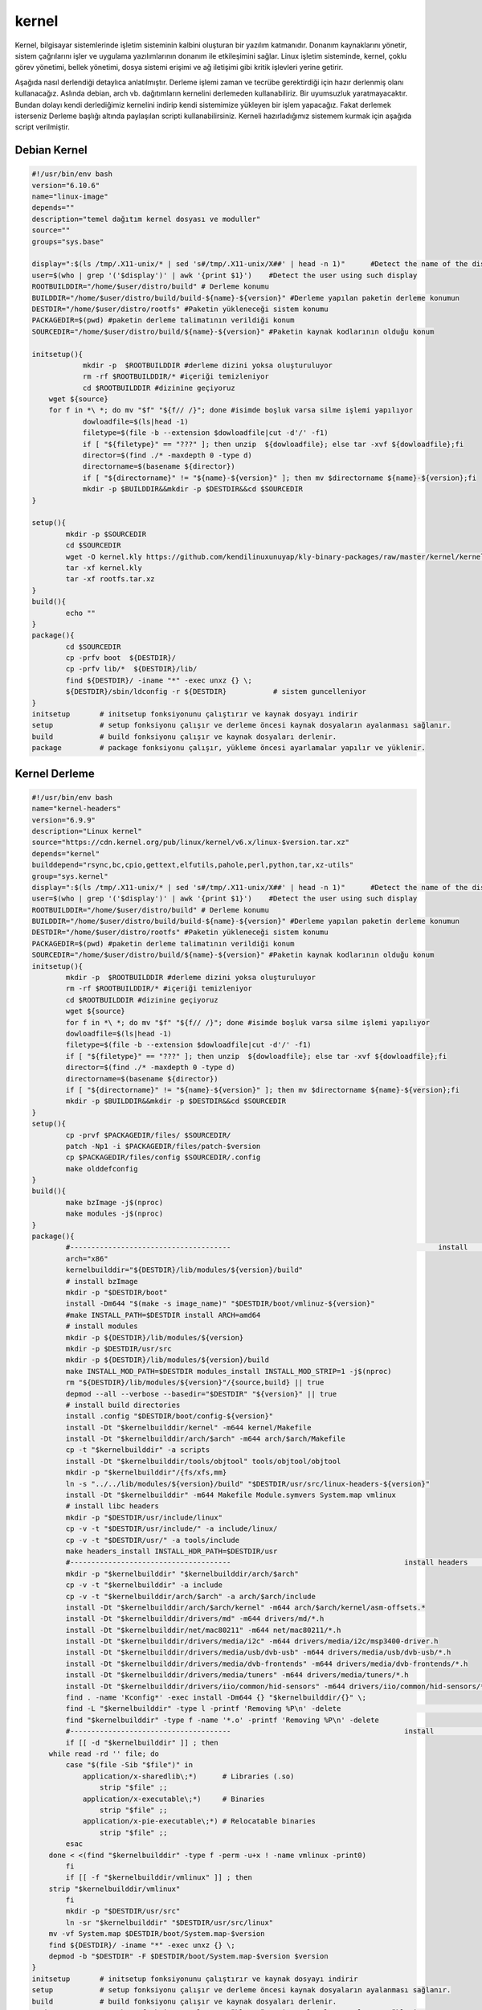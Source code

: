 kernel
++++++

Kernel, bilgisayar sistemlerinde işletim sisteminin kalbini oluşturan bir yazılım katmanıdır. Donanım kaynaklarını yönetir, sistem çağrılarını işler ve uygulama yazılımlarının donanım ile etkileşimini sağlar. Linux işletim sisteminde, kernel, çoklu görev yönetimi, bellek yönetimi, dosya sistemi erişimi ve ağ iletişimi gibi kritik işlevleri yerine getirir.

Aşağıda nasıl derlendiği detaylıca anlatılmıştır. Derleme işlemi zaman ve tecrübe gerektirdiği için hazır derlenmiş olanı kullanacağız. Aslında debian, arch vb. dağıtımların kernelini derlemeden kullanabiliriz. Bir uyumsuzluk yaratmayacaktır. Bundan dolayı kendi derlediğimiz kernelini indirip kendi sistemimize yükleyen bir işlem yapacağız. Fakat derlemek isterseniz Derleme başlığı altında paylaşılan scripti kullanabilirsiniz. Kerneli hazırladığımız sistemem kurmak için aşağıda script verilmiştir.

Debian Kernel
-------------

.. code-block:: shell
	
	#!/usr/bin/env bash
	version="6.10.6"
	name="linux-image"
	depends=""
	description="temel dağıtım kernel dosyası ve moduller"
	source=""
	groups="sys.base"
	
	display=":$(ls /tmp/.X11-unix/* | sed 's#/tmp/.X11-unix/X##' | head -n 1)"	#Detect the name of the display in use
	user=$(who | grep '('$display')' | awk '{print $1}')	#Detect the user using such display
	ROOTBUILDDIR="/home/$user/distro/build" # Derleme konumu
	BUILDDIR="/home/$user/distro/build/build-${name}-${version}" #Derleme yapılan paketin derleme konumun
	DESTDIR="/home/$user/distro/rootfs" #Paketin yükleneceği sistem konumu
	PACKAGEDIR=$(pwd) #paketin derleme talimatının verildiği konum
	SOURCEDIR="/home/$user/distro/build/${name}-${version}" #Paketin kaynak kodlarının olduğu konum

	initsetup(){
		    mkdir -p  $ROOTBUILDDIR #derleme dizini yoksa oluşturuluyor
		    rm -rf $ROOTBUILDDIR/* #içeriği temizleniyor
		    cd $ROOTBUILDDIR #dizinine geçiyoruz
            wget ${source}
            for f in *\ *; do mv "$f" "${f// /}"; done #isimde boşluk varsa silme işlemi yapılıyor
		    dowloadfile=$(ls|head -1)
		    filetype=$(file -b --extension $dowloadfile|cut -d'/' -f1)
		    if [ "${filetype}" == "???" ]; then unzip  ${dowloadfile}; else tar -xvf ${dowloadfile};fi
		    director=$(find ./* -maxdepth 0 -type d)
		    directorname=$(basename ${director})
		    if [ "${directorname}" != "${name}-${version}" ]; then mv $directorname ${name}-${version};fi
		    mkdir -p $BUILDDIR&&mkdir -p $DESTDIR&&cd $SOURCEDIR
	}

	setup(){
		mkdir -p $SOURCEDIR
		cd $SOURCEDIR
		wget -O kernel.kly https://github.com/kendilinuxunuyap/kly-binary-packages/raw/master/kernel/kernel-6.10.8.kly
		tar -xf kernel.kly
		tar -xf rootfs.tar.xz
	}
	build(){
		echo ""
	}
	package(){
		cd $SOURCEDIR
		cp -prfv boot  ${DESTDIR}/
		cp -prfv lib/*  ${DESTDIR}/lib/
		find ${DESTDIR}/ -iname "*" -exec unxz {} \;
		${DESTDIR}/sbin/ldconfig -r ${DESTDIR}           # sistem guncelleniyor
	}
	initsetup       # initsetup fonksiyonunu çalıştırır ve kaynak dosyayı indirir
	setup           # setup fonksiyonu çalışır ve derleme öncesi kaynak dosyaların ayalanması sağlanır.
	build           # build fonksiyonu çalışır ve kaynak dosyaları derlenir.
	package         # package fonksiyonu çalışır, yükleme öncesi ayarlamalar yapılır ve yüklenir.


.. raw:: pdf

   PageBreak

Kernel Derleme
--------------

.. code-block:: shell
	
	#!/usr/bin/env bash
	name="kernel-headers"
	version="6.9.9"
	description="Linux kernel"
	source="https://cdn.kernel.org/pub/linux/kernel/v6.x/linux-$version.tar.xz"
	depends="kernel"
	builddepend="rsync,bc,cpio,gettext,elfutils,pahole,perl,python,tar,xz-utils"
	group="sys.kernel"
	display=":$(ls /tmp/.X11-unix/* | sed 's#/tmp/.X11-unix/X##' | head -n 1)"	#Detect the name of the display in use
	user=$(who | grep '('$display')' | awk '{print $1}')	#Detect the user using such display
	ROOTBUILDDIR="/home/$user/distro/build" # Derleme konumu
	BUILDDIR="/home/$user/distro/build/build-${name}-${version}" #Derleme yapılan paketin derleme konumun
	DESTDIR="/home/$user/distro/rootfs" #Paketin yükleneceği sistem konumu
	PACKAGEDIR=$(pwd) #paketin derleme talimatının verildiği konum
	SOURCEDIR="/home/$user/distro/build/${name}-${version}" #Paketin kaynak kodlarının olduğu konum
	initsetup(){
		mkdir -p  $ROOTBUILDDIR #derleme dizini yoksa oluşturuluyor
		rm -rf $ROOTBUILDDIR/* #içeriği temizleniyor
		cd $ROOTBUILDDIR #dizinine geçiyoruz
		wget ${source}
		for f in *\ *; do mv "$f" "${f// /}"; done #isimde boşluk varsa silme işlemi yapılıyor
		dowloadfile=$(ls|head -1)
		filetype=$(file -b --extension $dowloadfile|cut -d'/' -f1)
		if [ "${filetype}" == "???" ]; then unzip  ${dowloadfile}; else tar -xvf ${dowloadfile};fi
		director=$(find ./* -maxdepth 0 -type d)
		directorname=$(basename ${director})
		if [ "${directorname}" != "${name}-${version}" ]; then mv $directorname ${name}-${version};fi
		mkdir -p $BUILDDIR&&mkdir -p $DESTDIR&&cd $SOURCEDIR
	}
	setup(){
		cp -prvf $PACKAGEDIR/files/ $SOURCEDIR/
		patch -Np1 -i $PACKAGEDIR/files/patch-$version
		cp $PACKAGEDIR/files/config $SOURCEDIR/.config
		make olddefconfig
	}
	build(){
		make bzImage -j$(nproc)
		make modules -j$(nproc)
	}
	package(){
		#-------------------------------------- 						install 			-------------------------------------
		arch="x86"
		kernelbuilddir="${DESTDIR}/lib/modules/${version}/build"
		# install bzImage
		mkdir -p "$DESTDIR/boot"
		install -Dm644 "$(make -s image_name)" "$DESTDIR/boot/vmlinuz-${version}"
		#make INSTALL_PATH=$DESTDIR install ARCH=amd64
		# install modules
		mkdir -p ${DESTDIR}/lib/modules/${version}
		mkdir -p $DESTDIR/usr/src
		mkdir -p ${DESTDIR}/lib/modules/${version}/build
		make INSTALL_MOD_PATH=$DESTDIR modules_install INSTALL_MOD_STRIP=1 -j$(nproc)
		rm "${DESTDIR}/lib/modules/${version}"/{source,build} || true
		depmod --all --verbose --basedir="$DESTDIR" "${version}" || true
		# install build directories
		install .config "$DESTDIR/boot/config-${version}"
		install -Dt "$kernelbuilddir/kernel" -m644 kernel/Makefile
		install -Dt "$kernelbuilddir/arch/$arch" -m644 arch/$arch/Makefile
		cp -t "$kernelbuilddir" -a scripts
		install -Dt "$kernelbuilddir/tools/objtool" tools/objtool/objtool
		mkdir -p "$kernelbuilddir"/{fs/xfs,mm}
		ln -s "../../lib/modules/${version}/build" "$DESTDIR/usr/src/linux-headers-${version}"
		install -Dt "$kernelbuilddir" -m644 Makefile Module.symvers System.map vmlinux
		# install libc headers
		mkdir -p "$DESTDIR/usr/include/linux"
		cp -v -t "$DESTDIR/usr/include/" -a include/linux/
		cp -v -t "$DESTDIR/usr/" -a tools/include	
		make headers_install INSTALL_HDR_PATH=$DESTDIR/usr
		#-------------------------------------- 					install headers				-------------------------------------
		mkdir -p "$kernelbuilddir" "$kernelbuilddir/arch/$arch"
		cp -v -t "$kernelbuilddir" -a include
	   	cp -v -t "$kernelbuilddir/arch/$arch" -a arch/$arch/include
		install -Dt "$kernelbuilddir/arch/$arch/kernel" -m644 arch/$arch/kernel/asm-offsets.*
		install -Dt "$kernelbuilddir/drivers/md" -m644 drivers/md/*.h
		install -Dt "$kernelbuilddir/net/mac80211" -m644 net/mac80211/*.h
		install -Dt "$kernelbuilddir/drivers/media/i2c" -m644 drivers/media/i2c/msp3400-driver.h
		install -Dt "$kernelbuilddir/drivers/media/usb/dvb-usb" -m644 drivers/media/usb/dvb-usb/*.h
		install -Dt "$kernelbuilddir/drivers/media/dvb-frontends" -m644 drivers/media/dvb-frontends/*.h
		install -Dt "$kernelbuilddir/drivers/media/tuners" -m644 drivers/media/tuners/*.h
		install -Dt "$kernelbuilddir/drivers/iio/common/hid-sensors" -m644 drivers/iio/common/hid-sensors/*.h 		# https://bugs.archlinux.org/task/71392
		find . -name 'Kconfig*' -exec install -Dm644 {} "$kernelbuilddir/{}" \;
		find -L "$kernelbuilddir" -type l -printf 'Removing %P\n' -delete					# clearing
		find "$kernelbuilddir" -type f -name '*.o' -printf 'Removing %P\n' -delete
		#-------------------------------------- 					install 										------------------------------------
		if [[ -d "$kernelbuilddir" ]] ; then
	    while read -rd '' file; do
		case "$(file -Sib "$file")" in
		    application/x-sharedlib\;*)      # Libraries (.so)
		        strip "$file" ;;
		    application/x-executable\;*)     # Binaries
		        strip "$file" ;;
		    application/x-pie-executable\;*) # Relocatable binaries
		        strip "$file" ;;
		esac
	    done < <(find "$kernelbuilddir" -type f -perm -u+x ! -name vmlinux -print0)
		fi
		if [[ -f "$kernelbuilddir/vmlinux" ]] ; then
	    strip "$kernelbuilddir/vmlinux"
		fi
		mkdir -p "$DESTDIR/usr/src"
		ln -sr "$kernelbuilddir" "$DESTDIR/usr/src/linux"
	    mv -vf System.map $DESTDIR/boot/System.map-$version
	    find ${DESTDIR}/ -iname "*" -exec unxz {} \;
	    depmod -b "$DESTDIR" -F $DESTDIR/boot/System.map-$version $version
	}
	initsetup       # initsetup fonksiyonunu çalıştırır ve kaynak dosyayı indirir
	setup           # setup fonksiyonu çalışır ve derleme öncesi kaynak dosyaların ayalanması sağlanır.
	build           # build fonksiyonu çalışır ve kaynak dosyaları derlenir.
	package         # package fonksiyonu çalışır, yükleme öncesi ayarlamalar yapılır ve yüklenir.

Yukarıdaki kodların sorunsuz çalışabilmesi için ek dosyayalara ihtiyaç vardır. Bu ek dosyaları indirmek için `tıklayınız. <https://kendilinuxunuyap.github.io/_static/files/kernel/files.tar>`_ tar dosyasını indirdikten sonra istediğiniz bir konumda **kernel** adında bir dizin oluşturun ve tar dosyasını oluşturulan dizin içinde açınınız. Yukarı verilen script kodlarını build adında bir dosya oluşturup içine kopyalayın ve kaydedin. Daha sonra build scriptini çalıştırın. Aşağıda gösterilen komutları paket için oluşturulan dizinin içinde terminal açarak çalıştırınız.


.. code-block:: shell
	
	chmod 755 build&&sudo ./build
  
.. raw:: pdf

   PageBreak

